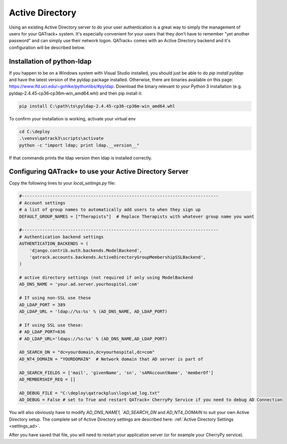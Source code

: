 .. _active_directory:

Active Directory
================

Using an existing Active Directory server to do your user authentication is a
great way to simply the management of users for your QATrack+ system.  It's
especially convenient for your users that they don't have to remember "yet
another password" and can simply use their network logon.  QATrack+ comes with
an Active Directory backend and it's configuration will be described below.

Installation of python-ldap
---------------------------

If you happen to be on a Windows system with Visual Studio installed, you
should just be able to do `pip install pyldap` and have the latest version of
the pyldap package installed.  Otherwise,  there are binaries available on this
page: https://www.lfd.uci.edu/~gohlke/pythonlibs/#pyldap.  Download the binary
relevant to your Python 3 installation (e.g.
pyldap‑2.4.45‑cp36‑cp36m‑win_amd64.whl) and then pip install it:

.. code-block:: console

    pip install C:\path\to\pyldap‑2.4.45‑cp36‑cp36m‑win_amd64.whl


To confirm your installation is working, activate your virtual env

.. code-block:: console

    cd C:\deploy
    .\venvs\qatrack3\scripts\activate
    python -c "import ldap; print ldap.__version__"

If that commands prints the ldap version then ldap is installed correctly.


Configuring QATrack+ to use your Active Directory Server
--------------------------------------------------------

Copy the following lines to your `local_settings.py` file:

.. code-block:: python

    #-----------------------------------------------------------------------------
    # Account settings
    # a list of group names to automatically add users to when they sign up
    DEFAULT_GROUP_NAMES = ["Therapists"]  # Replace Therapists with whatever group name you want

    #-----------------------------------------------------------------------------
    # Authentication backend settings
    AUTHENTICATION_BACKENDS = (
        'django.contrib.auth.backends.ModelBackend',
        'qatrack.accounts.backends.ActiveDirectoryGroupMembershipSSLBackend',
    )

    # active directory settings (not required if only using ModelBackend
    AD_DNS_NAME = 'your.ad.server.yourhospital.com'

    # If using non-SSL use these
    AD_LDAP_PORT = 389
    AD_LDAP_URL = 'ldap://%s:%s' % (AD_DNS_NAME, AD_LDAP_PORT)

    # If using SSL use these:
    # AD_LDAP_PORT=636
    # AD_LDAP_URL='ldaps://%s:%s' % (AD_DNS_NAME,AD_LDAP_PORT)

    AD_SEARCH_DN = "dc=yourdomain,dc=yourhospital,dc=com"
    AD_NT4_DOMAIN = "YOURDOMAIN"  # Network domain that AD server is part of

    AD_SEARCH_FIELDS = ['mail', 'givenName', 'sn', 'sAMAccountName', 'memberOf']
    AD_MEMBERSHIP_REQ = []

    AD_DEBUG_FILE = "C:\deploy\qatrackplus\logs\ad_log.txt"
    AD_DEBUG = False # set to True and restart QATrack+ CherryPy Service if you need to debug AD Connection

You will also obviously have to modify `AD_DNS_NAME1, `AD_SEARCH_DN` and
`AD_NT4_DOMAIN` to suit your own Active Directory setup.  The complete set of
Active Directory settings are described here: :ref:`Active Directory Settings
<settings_ad>`.

After you have saved that file, you will need to restart your application
server (or for example your CherryPy service).
